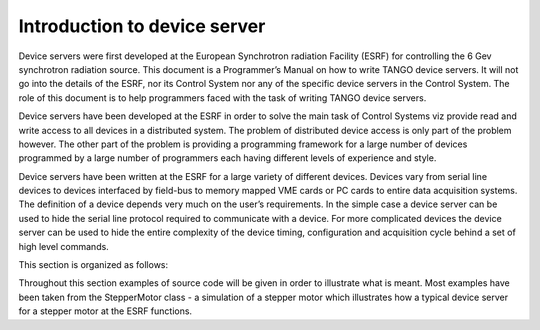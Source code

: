 Introduction to device server
=============================

Device servers were first developed at the European Synchrotron
radiation Facility (ESRF) for controlling the 6 Gev synchrotron
radiation source. This document is a Programmer’s Manual on how to write
TANGO device servers. It will not go into the details of the ESRF, nor
its Control System nor any of the specific device servers in the Control
System. The role of this document is to help programmers faced with the
task of writing TANGO device servers.

Device servers have been developed at the ESRF in order to solve the
main task of Control Systems viz provide read and write access to all
devices in a distributed system. The problem of distributed device
access is only part of the problem however. The other part of the
problem is providing a programming framework for a large number of
devices programmed by a large number of programmers each having
different levels of experience and style.

Device servers have been written at the ESRF for a large variety of
different devices. Devices vary from serial line devices to devices
interfaced by field-bus to memory mapped VME cards or PC cards to entire
data acquisition systems. The definition of a device depends very much
on the user’s requirements. In the simple case a device server can be
used to hide the serial line protocol required to communicate with a
device. For more complicated devices the device server can be used to
hide the entire complexity of the device timing, configuration and
acquisition cycle behind a set of high level commands.

This section is organized as follows:

.. TO-DO:

    -  A getting started chapter.

    -  The TANGO device server model is treated in chapter 3

    -  Generalities on the Tango Application Programmer Interfaces are given
       in chapter 4

    -  Chapter 5 is an a programmer’s guide for the Tango Application
       ToolKit (TangoATK). This is a Java toolkit to help Tango Java
       application developers.

    -  How to write a TANGO device server is explained in chapter 6

    -  Chapter 7 describes advanced Tango features

Throughout this section examples of source code will be given in order to
illustrate what is meant. Most examples have been taken from the
StepperMotor class - a simulation of a stepper motor which illustrates
how a typical device server for a stepper motor at the ESRF functions.